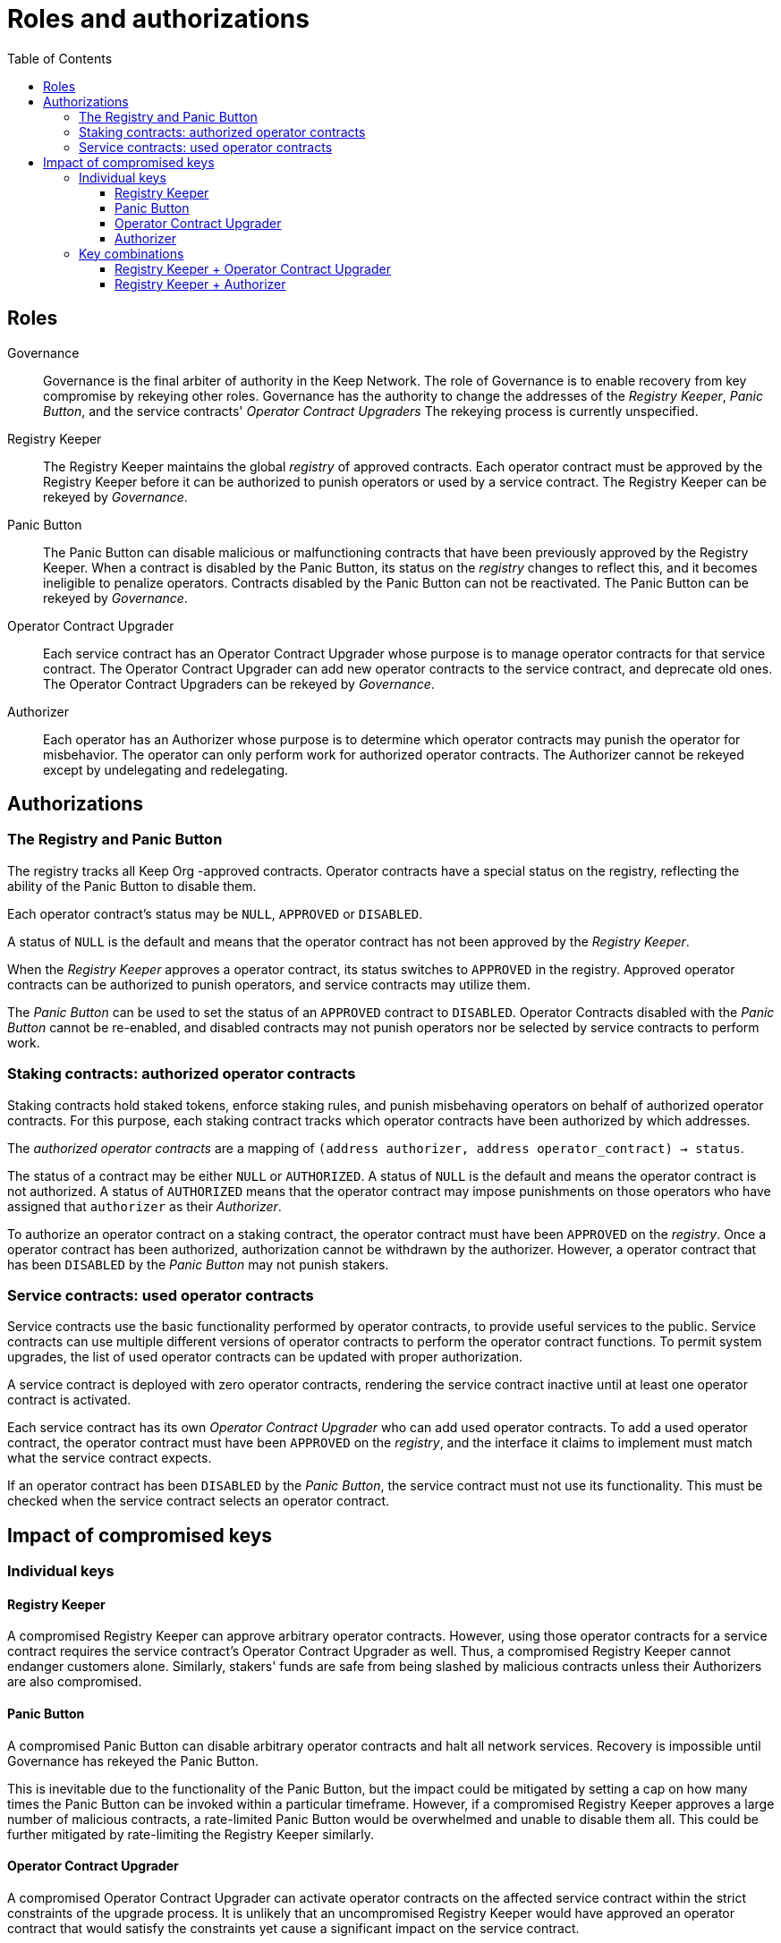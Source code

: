 :toc: macro
:toclevels: 4

= Roles and authorizations

ifndef::yellowpaper[toc::[]]

== Roles

Governance::

Governance is the final arbiter of authority in the Keep Network.
The role of Governance is to enable recovery from key compromise
by rekeying other roles.
Governance has the authority to change the addresses of
the _Registry Keeper_, _Panic Button_,
and the service contracts' _Operator Contract Upgraders_
The rekeying process is currently unspecified.

Registry Keeper::

The Registry Keeper maintains the global _registry_ of approved contracts.
Each operator contract must be approved by the Registry Keeper
before it can be authorized to punish operators
or used by a service contract.
The Registry Keeper can be rekeyed by _Governance_.

Panic Button::

The Panic Button can disable malicious or malfunctioning contracts
that have been previously approved by the Registry Keeper.
When a contract is disabled by the Panic Button,
its status on the _registry_ changes to reflect this,
and it becomes ineligible to penalize operators.
Contracts disabled by the Panic Button can not be reactivated.
The Panic Button can be rekeyed by _Governance_.

Operator Contract Upgrader::

Each service contract has an Operator Contract Upgrader
whose purpose is to manage operator contracts for that service contract.
The Operator Contract Upgrader
can add new operator contracts to the service contract,
and deprecate old ones.
The Operator Contract Upgraders can be rekeyed by _Governance_.

Authorizer::

Each operator has an Authorizer
whose purpose is to determine which operator contracts
may punish the operator for misbehavior.
The operator can only perform work for authorized operator contracts.
The Authorizer cannot be rekeyed except by undelegating and redelegating.

== Authorizations

=== The Registry and Panic Button

The registry tracks all Keep Org -approved contracts.
Operator contracts have a special status on the registry,
reflecting the ability of the Panic Button to disable them.

Each operator contract's status may be `NULL`, `APPROVED` or `DISABLED`.

A status of `NULL` is the default
and means that the operator contract has not been approved
by the _Registry Keeper_.

When the _Registry Keeper_ approves a operator contract,
its status switches to `APPROVED` in the registry.
Approved operator contracts can be authorized to punish operators,
and service contracts may utilize them.

The _Panic Button_ can be used
to set the status of an `APPROVED` contract to `DISABLED`.
Operator Contracts disabled with the _Panic Button_ cannot be re-enabled,
and disabled contracts may not punish operators
nor be selected by service contracts to perform work.

=== Staking contracts: authorized operator contracts

Staking contracts hold staked tokens,
enforce staking rules,
and punish misbehaving operators
on behalf of authorized operator contracts.
For this purpose,
each staking contract tracks which operator contracts
have been authorized by which addresses.

The _authorized operator contracts_ are a mapping
of `(address authorizer, address operator_contract) -> status`.

The status of a contract may be either `NULL` or `AUTHORIZED`.
A status of `NULL` is the default
and means the operator contract is not authorized.
A status of `AUTHORIZED` means that the operator contract
may impose punishments on those operators
who have assigned that `authorizer` as their _Authorizer_.

To authorize an operator contract on a staking contract,
the operator contract must have been `APPROVED` on the _registry_.
Once a operator contract has been authorized,
authorization cannot be withdrawn by the authorizer.
However, a operator contract that has been `DISABLED` by the _Panic Button_
may not punish stakers.

=== Service contracts: used operator contracts

Service contracts use the basic functionality performed by operator contracts,
to provide useful services to the public.
Service contracts can use multiple different versions of operator contracts
to perform the operator contract functions.
To permit system upgrades,
the list of used operator contracts can be updated with proper authorization.

A service contract is deployed with zero operator contracts,
rendering the service contract inactive
until at least one operator contract is activated.

Each service contract has its own _Operator Contract Upgrader_
who can add used operator contracts.
To add a used operator contract,
the operator contract must have been `APPROVED` on the _registry_,
and the interface it claims to implement
must match what the service contract expects.

If an operator contract has been `DISABLED` by the _Panic Button_,
the service contract must not use its functionality.
This must be checked when the service contract selects an operator contract.

== Impact of compromised keys

=== Individual keys

==== Registry Keeper

A compromised Registry Keeper can approve arbitrary operator contracts.
However, using those operator contracts for a service contract
requires the service contract's Operator Contract Upgrader as well.
Thus, a compromised Registry Keeper cannot endanger customers alone.
Similarly, stakers' funds are safe from being slashed by malicious contracts
unless their Authorizers are also compromised.

==== Panic Button

A compromised Panic Button can disable arbitrary operator contracts
and halt all network services.
Recovery is impossible until Governance has rekeyed the Panic Button.

This is inevitable due to the functionality of the Panic Button,
but the impact could be mitigated
by setting a cap on how many times the Panic Button can be invoked
within a particular timeframe.
However, if a compromised Registry Keeper
approves a large number of malicious contracts,
a rate-limited Panic Button would be overwhelmed
and unable to disable them all.
This could be further mitigated by rate-limiting the Registry Keeper similarly.

==== Operator Contract Upgrader

A compromised Operator Contract Upgrader
can activate operator contracts on the affected service contract
within the strict constraints of the upgrade process.
It is unlikely that an uncompromised Registry Keeper
would have approved an operator contract that would satisfy the constraints
yet cause a significant impact on the service contract.

==== Authorizer

If only the Authorizer of some staker is compromised,
the attacker can authorize operator contracts
that have been approved by the Registry Keeper,
and that use the same staking contract as the staker.

This has a very limited negative impact
unless the Registry Keeper has approved
a faulty or malicious operator contract.

=== Key combinations

==== Registry Keeper + Operator Contract Upgrader

If a malicious operator contract can get globally approved,
the impacted service contract can be completely subverted
by switching all work to the malicious operator contract.

While already existing operations should finish normally,
the service contract can be rendered effectively useless for new requests.

==== Registry Keeper + Authorizer

If the Registry Keeper approves a malicious operator contract,
and a staker's Authorizer authorizes it,
the malicious contract can be used to steal staked funds
within the constraints of tattletale rewards:
seizing up to 5% to the attacker and burning the rest.
